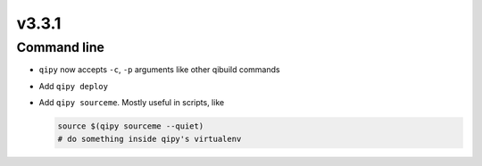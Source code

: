 v3.3.1
======

Command line
------------

* ``qipy`` now accepts ``-c``, ``-p`` arguments like other
  qibuild commands

* Add ``qipy deploy``

* Add ``qipy sourceme``. Mostly useful in scripts, like

  .. code-block:: console

      source $(qipy sourceme --quiet)
      # do something inside qipy's virtualenv
